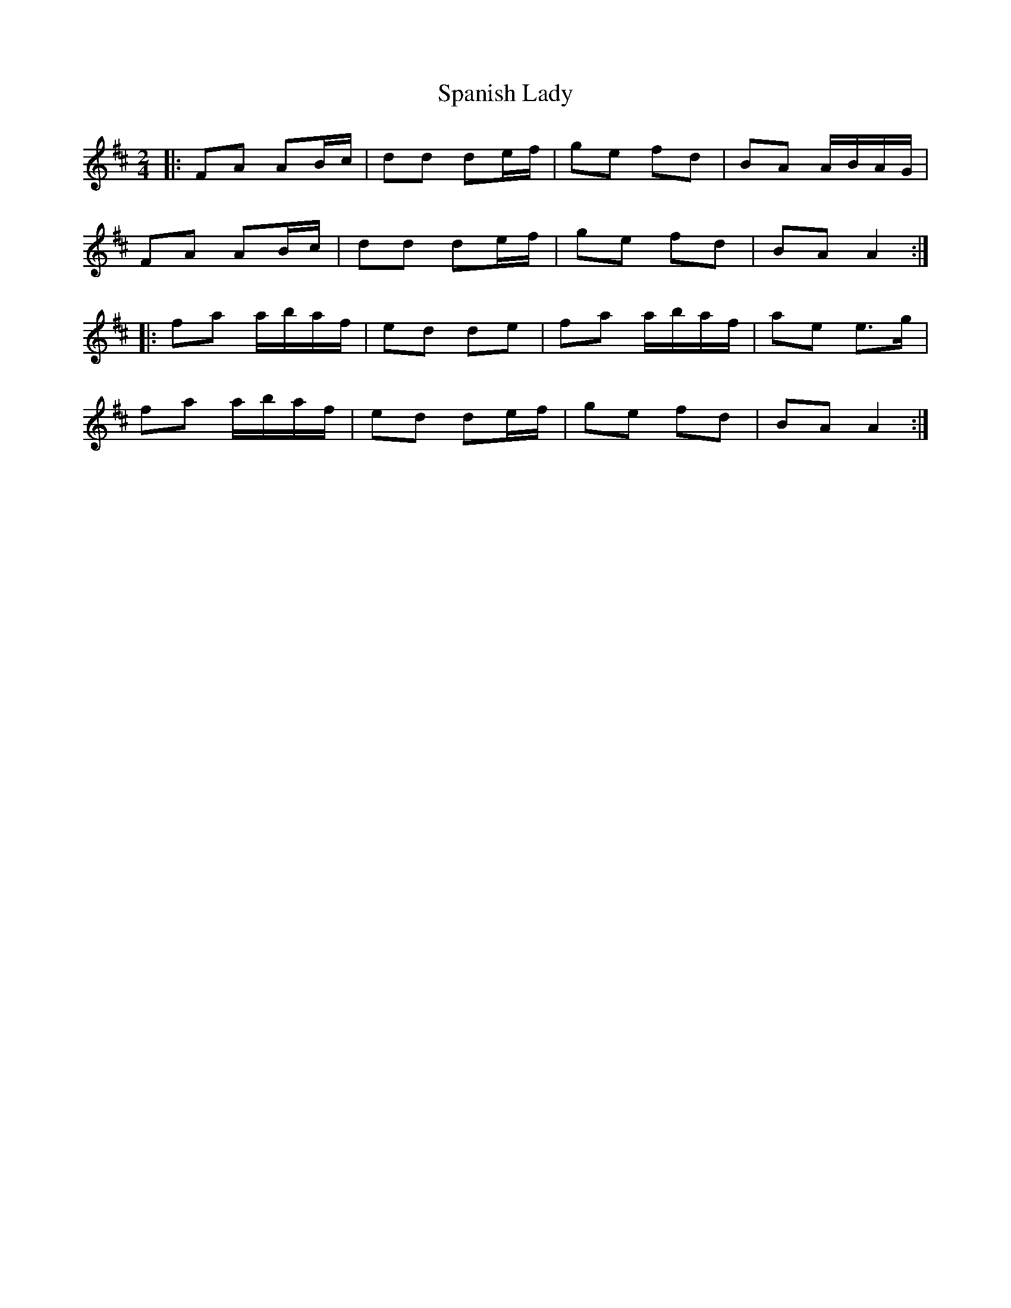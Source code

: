 X: 3
T: Spanish Lady
Z: ceolachan
S: https://thesession.org/tunes/1117#setting14378
R: polka
M: 2/4
L: 1/8
K: Dmaj
|: FA AB/c/ | dd de/f/ | ge fd | BA A/B/A/G/ | FA AB/c/ | dd de/f/ | ge fd | BA A2 :||: fa a/b/a/f/ | ed de | fa a/b/a/f/ | ae e>g |fa a/b/a/f/ | ed de/f/ | ge fd | BA A2 :|
